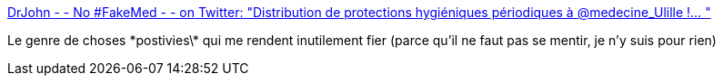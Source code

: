:jbake-type: post
:jbake-status: published
:jbake-title: DrJohn - - No #FakeMed - - on Twitter: "Distribution de protections hygiéniques périodiques à @medecine_Ulille !… "
:jbake-tags: féminisme,corps,_mois_janv.,_année_2019
:jbake-date: 2019-01-18
:jbake-depth: ../
:jbake-uri: shaarli/1547839959000.adoc
:jbake-source: https://nicolas-delsaux.hd.free.fr/Shaarli?searchterm=https%3A%2F%2Ftwitter.com%2FDrJohnFa%2Fstatus%2F1085859545069555712&searchtags=f%C3%A9minisme+corps+_mois_janv.+_ann%C3%A9e_2019
:jbake-style: shaarli

https://twitter.com/DrJohnFa/status/1085859545069555712[DrJohn - - No #FakeMed - - on Twitter: "Distribution de protections hygiéniques périodiques à @medecine_Ulille !… "]

Le genre de choses \*postivies\* qui me rendent inutilement fier (parce qu'il ne faut pas se mentir, je n'y suis pour rien)
